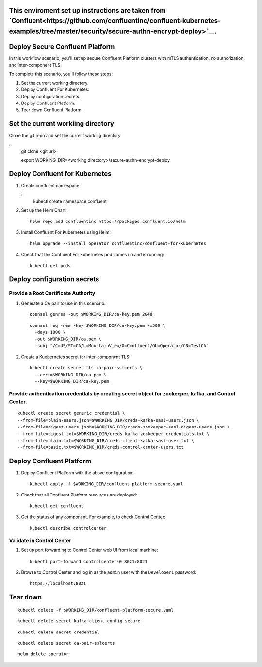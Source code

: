 ===============================
This enviroment set up instructions are taken from  `Confluent<https://github.com/confluentinc/confluent-kubernetes-examples/tree/master/security/secure-authn-encrypt-deploy>`__.
===============================


================================
Deploy Secure Confluent Platform
================================

In this workflow scenario, you'll set up secure Confluent Platform clusters with
mTLS authentication, no authorization, and inter-component TLS.


To complete this scenario, you'll follow these steps:

#. Set the current working  directory.

#. Deploy Confluent For Kubernetes.

#. Deploy configuration secrets.

#. Deploy Confluent Platform.

#. Tear down Confluent Platform.

==================================
Set the current workiing directory
==================================

Clone the git repo and set the current working directory 

::
  git clone <git url>
   
  export WORKING_DIR=<working directory>/secure-authn-encrypt-deploy
  
===============================
Deploy Confluent for Kubernetes
===============================
#. Create confluent namespace

   ::
     kubectl create namespace confluent

#. Set up the Helm Chart:

   ::

     helm repo add confluentinc https://packages.confluent.io/helm


#. Install Confluent For Kubernetes using Helm:

   ::

     helm upgrade --install operator confluentinc/confluent-for-kubernetes
  
#. Check that the Confluent For Kubernetes pod comes up and is running:

   ::
     
     kubectl get pods

============================
Deploy configuration secrets
============================

   
Provide a Root Certificate Authority
^^^^^^^^^^^^^^^^^^^^^^^^^^^^^^^^^^^^

#. Generate a CA pair to use in this scenario: 

   ::

     openssl genrsa -out $WORKING_DIR/ca-key.pem 2048
    
   ::

     openssl req -new -key $WORKING_DIR/ca-key.pem -x509 \
       -days 1000 \
       -out $WORKING_DIR/ca.pem \
       -subj "/C=US/ST=CA/L=MountainView/O=Confluent/OU=Operator/CN=TestCA"

#. Create a Kuebernetes secret for inter-component TLS:

   ::

     kubectl create secret tls ca-pair-sslcerts \
       --cert=$WORKING_DIR/ca.pem \
       --key=$WORKING_DIR/ca-key.pem
  
Provide authentication credentials by creating secret object for zookeeper, kafka, and Control Center.
^^^^^^^^^^^^^^^^^^^^^^^^^^^^^^^^^^^^^^^^^^^^^^^^^^^^^^^^^^^^^^^^^^^^^^^^^^^^^^^^^^^^^^^^^^^^^^^^^^^^^

::

  kubectl create secret generic credential \
  --from-file=plain-users.json=$WORKING_DIR/creds-kafka-sasl-users.json \
  --from-file=digest-users.json=$WORKING_DIR/creds-zookeeper-sasl-digest-users.json \
  --from-file=digest.txt=$WORKING_DIR/creds-kafka-zookeeper-credentials.txt \
  --from-file=plain.txt=$WORKING_DIR/creds-client-kafka-sasl-user.txt \
  --from-file=basic.txt=$WORKING_DIR/creds-control-center-users.txt


=========================
Deploy Confluent Platform
=========================

#. Deploy Confluent Platform with the above configuration:

   ::

     kubectl apply -f $WORKING_DIR/confluent-platform-secure.yaml

#. Check that all Confluent Platform resources are deployed:

   ::
   
     kubectl get confluent

#. Get the status of any component. For example, to check Control Center:

   ::
   
     kubectl describe controlcenter

Validate in Control Center
^^^^^^^^^^^^^^^^^^^^^^^^^^


#. Set up port forwarding to Control Center web UI from local machine:

   ::

     kubectl port-forward controlcenter-0 8021:8021

#. Browse to Control Center and log in as the ``admin`` user with the ``Developer1`` password:

   ::
   
     https://localhost:8021


=========
Tear down
=========

::

  kubectl delete -f $WORKING_DIR/confluent-platform-secure.yaml

::

  kubectl delete secret kafka-client-config-secure

::

  kubectl delete secret credential

::

  kubectl delete secret ca-pair-sslcerts

::

  helm delete operator
  
